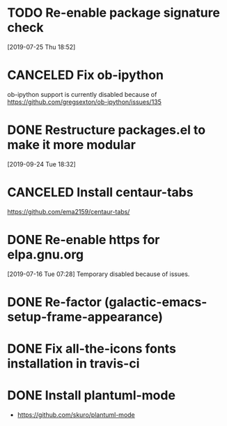 * TODO Re-enable package signature check
[2019-07-25 Thu 18:52]
* CANCELED Fix ob-ipython
CLOSED: [2020-04-04 Sat 17:49]
ob-ipython support is currently disabled because of
https://github.com/gregsexton/ob-ipython/issues/135
* DONE Restructure packages.el to make it more modular
CLOSED: [2019-10-26 Sat 18:18]
[2019-09-24 Tue 18:32]
* CANCELED Install centaur-tabs
CLOSED: [2019-08-03 Sat 20:51]
https://github.com/ema2159/centaur-tabs/
* DONE Re-enable https for elpa.gnu.org
CLOSED: [2019-07-17 Wed 22:54]
[2019-07-16 Tue 07:28] Temporary disabled because of issues.
* DONE Re-factor (galactic-emacs-setup-frame-appearance)
* DONE Fix all-the-icons fonts installation in travis-ci
* DONE Install plantuml-mode
  - https://github.com/skuro/plantuml-mode
